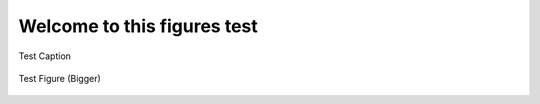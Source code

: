 Welcome to this figures test
============================

.. _figure1:

.. figure:: ./_static/image6.png
    :width: 3.12in
    :height: 2.24in
    :align: center

    Test Caption

.. _figure2:

.. figure:: ./_static/image6.png
    :width: 6.12in
    :height: 4.24in
    :align: center

    Test Figure (Bigger)


